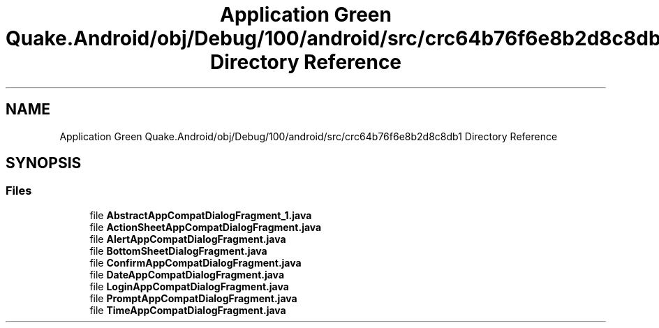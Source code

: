 .TH "Application Green Quake.Android/obj/Debug/100/android/src/crc64b76f6e8b2d8c8db1 Directory Reference" 3 "Thu Apr 29 2021" "Version 1.0" "Green Quake" \" -*- nroff -*-
.ad l
.nh
.SH NAME
Application Green Quake.Android/obj/Debug/100/android/src/crc64b76f6e8b2d8c8db1 Directory Reference
.SH SYNOPSIS
.br
.PP
.SS "Files"

.in +1c
.ti -1c
.RI "file \fBAbstractAppCompatDialogFragment_1\&.java\fP"
.br
.ti -1c
.RI "file \fBActionSheetAppCompatDialogFragment\&.java\fP"
.br
.ti -1c
.RI "file \fBAlertAppCompatDialogFragment\&.java\fP"
.br
.ti -1c
.RI "file \fBBottomSheetDialogFragment\&.java\fP"
.br
.ti -1c
.RI "file \fBConfirmAppCompatDialogFragment\&.java\fP"
.br
.ti -1c
.RI "file \fBDateAppCompatDialogFragment\&.java\fP"
.br
.ti -1c
.RI "file \fBLoginAppCompatDialogFragment\&.java\fP"
.br
.ti -1c
.RI "file \fBPromptAppCompatDialogFragment\&.java\fP"
.br
.ti -1c
.RI "file \fBTimeAppCompatDialogFragment\&.java\fP"
.br
.in -1c
